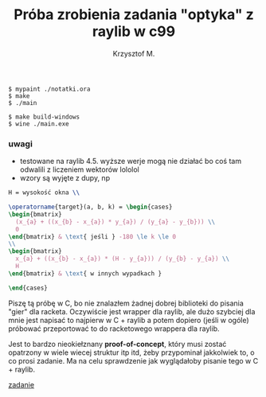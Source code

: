 #+title: Próba zrobienia zadania "optyka" z raylib w c99
#+author: Krzysztof M.
#+OPTIONS: tex:t

#+begin_src shell
  $ mypaint ./notatki.ora
  $ make
  $ ./main

  $ make build-windows
  $ wine ./main.exe
#+end_src

*** uwagi
- testowane na raylib 4.5. wyższe werje mogą nie działać bo coś tam odwalili z liczeniem wektorów lololol
- wzory są wyjęte z dupy, np

#+begin_src latex
H = wysokość okna \\

\operatorname{target}(a, b, k) = \begin{cases}
\begin{bmatrix}
  (x_{a} + ((x_{b} - x_{a}) * y_{a}) / (y_{a} - y_{b})) \\
  0
\end{bmatrix} & \text{ jeśli } -180 \le k \le 0
\\
\begin{bmatrix}
  x_{a} + ((x_{b} - x_{a}) * (H - y_{a})) / (y_{b} - y_{a}) \\
  H
\end{bmatrix} & \text{ w innych wypadkach }

\end{cases}
#+end_src


Piszę tą próbę w C, bo nie znalazłem żadnej dobrej biblioteki do pisania "gier" dla racketa.
Oczywiście jest wrapper dla raylib, ale dużo szybciej dla mnie jest napisać to najpierw w
C + raylib a potem dopiero (jeśli w ogóle) próbować przeportować to do racketowego wrappera
dla raylib.

Jest to bardzo nieokiełznany *proof-of-concept*, który musi zostać opatrzony w wiele wiecej
struktur itp itd, żeby przypominał jakkolwiek to, o co prosi zadanie. Ma na celu sprawdzenie jak
wyglądałoby pisanie tego w C + raylib.

[[https://science-cup.pl/wp-content/uploads/2023/11/MSC4_2023_Optyka.pdf][zadanie]]
